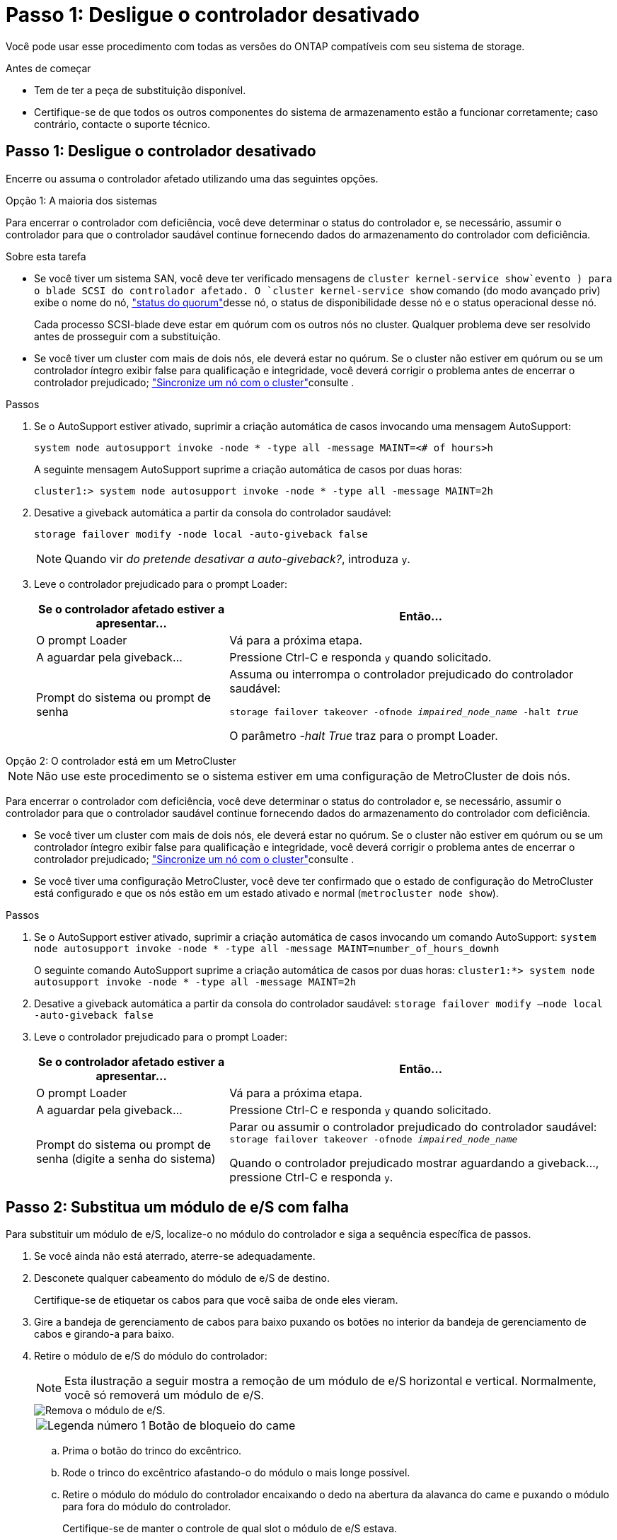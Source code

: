 = Passo 1: Desligue o controlador desativado
:allow-uri-read: 


Você pode usar esse procedimento com todas as versões do ONTAP compatíveis com seu sistema de storage.

.Antes de começar
* Tem de ter a peça de substituição disponível.
* Certifique-se de que todos os outros componentes do sistema de armazenamento estão a funcionar corretamente; caso contrário, contacte o suporte técnico.




== Passo 1: Desligue o controlador desativado

Encerre ou assuma o controlador afetado utilizando uma das seguintes opções.

[role="tabbed-block"]
====
.Opção 1: A maioria dos sistemas
--
Para encerrar o controlador com deficiência, você deve determinar o status do controlador e, se necessário, assumir o controlador para que o controlador saudável continue fornecendo dados do armazenamento do controlador com deficiência.

.Sobre esta tarefa
* Se você tiver um sistema SAN, você deve ter verificado mensagens de  `cluster kernel-service show`evento ) para o blade SCSI do controlador afetado. O `cluster kernel-service show` comando (do modo avançado priv) exibe o nome do nó, link:https://docs.netapp.com/us-en/ontap/system-admin/display-nodes-cluster-task.html["status do quorum"]desse nó, o status de disponibilidade desse nó e o status operacional desse nó.
+
Cada processo SCSI-blade deve estar em quórum com os outros nós no cluster. Qualquer problema deve ser resolvido antes de prosseguir com a substituição.

* Se você tiver um cluster com mais de dois nós, ele deverá estar no quórum. Se o cluster não estiver em quórum ou se um controlador íntegro exibir false para qualificação e integridade, você deverá corrigir o problema antes de encerrar o controlador prejudicado; link:https://docs.netapp.com/us-en/ontap/system-admin/synchronize-node-cluster-task.html?q=Quorum["Sincronize um nó com o cluster"^]consulte .


.Passos
. Se o AutoSupport estiver ativado, suprimir a criação automática de casos invocando uma mensagem AutoSupport:
+
`system node autosupport invoke -node * -type all -message MAINT=<# of hours>h`

+
A seguinte mensagem AutoSupport suprime a criação automática de casos por duas horas:

+
`cluster1:> system node autosupport invoke -node * -type all -message MAINT=2h`

. Desative a giveback automática a partir da consola do controlador saudável:
+
`storage failover modify -node local -auto-giveback false`

+

NOTE: Quando vir _do pretende desativar a auto-giveback?_, introduza `y`.

. Leve o controlador prejudicado para o prompt Loader:
+
[cols="1,2"]
|===
| Se o controlador afetado estiver a apresentar... | Então... 


 a| 
O prompt Loader
 a| 
Vá para a próxima etapa.



 a| 
A aguardar pela giveback...
 a| 
Pressione Ctrl-C e responda `y` quando solicitado.



 a| 
Prompt do sistema ou prompt de senha
 a| 
Assuma ou interrompa o controlador prejudicado do controlador saudável:

`storage failover takeover -ofnode _impaired_node_name_ -halt _true_`

O parâmetro _-halt True_ traz para o prompt Loader.

|===


--
.Opção 2: O controlador está em um MetroCluster
--

NOTE: Não use este procedimento se o sistema estiver em uma configuração de MetroCluster de dois nós.

Para encerrar o controlador com deficiência, você deve determinar o status do controlador e, se necessário, assumir o controlador para que o controlador saudável continue fornecendo dados do armazenamento do controlador com deficiência.

* Se você tiver um cluster com mais de dois nós, ele deverá estar no quórum. Se o cluster não estiver em quórum ou se um controlador íntegro exibir false para qualificação e integridade, você deverá corrigir o problema antes de encerrar o controlador prejudicado; link:https://docs.netapp.com/us-en/ontap/system-admin/synchronize-node-cluster-task.html?q=Quorum["Sincronize um nó com o cluster"^]consulte .
* Se você tiver uma configuração MetroCluster, você deve ter confirmado que o estado de configuração do MetroCluster está configurado e que os nós estão em um estado ativado e normal (`metrocluster node show`).


.Passos
. Se o AutoSupport estiver ativado, suprimir a criação automática de casos invocando um comando AutoSupport: `system node autosupport invoke -node * -type all -message MAINT=number_of_hours_downh`
+
O seguinte comando AutoSupport suprime a criação automática de casos por duas horas: `cluster1:*> system node autosupport invoke -node * -type all -message MAINT=2h`

. Desative a giveback automática a partir da consola do controlador saudável: `storage failover modify –node local -auto-giveback false`
. Leve o controlador prejudicado para o prompt Loader:
+
[cols="1,2"]
|===
| Se o controlador afetado estiver a apresentar... | Então... 


 a| 
O prompt Loader
 a| 
Vá para a próxima etapa.



 a| 
A aguardar pela giveback...
 a| 
Pressione Ctrl-C e responda `y` quando solicitado.



 a| 
Prompt do sistema ou prompt de senha (digite a senha do sistema)
 a| 
Parar ou assumir o controlador prejudicado do controlador saudável: `storage failover takeover -ofnode _impaired_node_name_`

Quando o controlador prejudicado mostrar aguardando a giveback..., pressione Ctrl-C e responda `y`.

|===


--
====


== Passo 2: Substitua um módulo de e/S com falha

Para substituir um módulo de e/S, localize-o no módulo do controlador e siga a sequência específica de passos.

. Se você ainda não está aterrado, aterre-se adequadamente.
. Desconete qualquer cabeamento do módulo de e/S de destino.
+
Certifique-se de etiquetar os cabos para que você saiba de onde eles vieram.

. Gire a bandeja de gerenciamento de cabos para baixo puxando os botões no interior da bandeja de gerenciamento de cabos e girando-a para baixo.
. Retire o módulo de e/S do módulo do controlador:
+

NOTE: Esta ilustração a seguir mostra a remoção de um módulo de e/S horizontal e vertical. Normalmente, você só removerá um módulo de e/S.

+
image::../media/drw_a70_90_io_remove_replace_ieops-1532.svg[Remova o módulo de e/S.]

+
[cols="1,4"]
|===


 a| 
image:../media/icon_round_1.png["Legenda número 1"]
 a| 
Botão de bloqueio do came

|===
+
.. Prima o botão do trinco do excêntrico.
.. Rode o trinco do excêntrico afastando-o do módulo o mais longe possível.
.. Retire o módulo do módulo do controlador encaixando o dedo na abertura da alavanca do came e puxando o módulo para fora do módulo do controlador.
+
Certifique-se de manter o controle de qual slot o módulo de e/S estava.



. Coloque o módulo de e/S de lado.
. Instale o módulo de e/S de substituição na ranhura de destino:
+
.. Alinhe o módulo de e/S com as extremidades da ranhura.
.. Deslize cuidadosamente o módulo para dentro do slot até o módulo do controlador e, em seguida, gire o trinco do came totalmente para cima para bloquear o módulo no lugar.


. Faça o cabo do módulo de e/S.
. Repita as etapas de remoção e instalação para substituir módulos adicionais para o controlador.
. Rode o tabuleiro de gestão de cabos para a posição de bloqueio.




== Passo 3: Reinicie o controlador

Depois de substituir um módulo de e/S, tem de reiniciar o módulo do controlador.

.Passos
Depois de substituir um módulo de e/S, tem de reiniciar o controlador.

.Passos
. Reinicie o controlador a partir do prompt Loader:
+
`bye`

+

NOTE: Reiniciar o controlador prejudicado também reinicializa os módulos de e/S e outros componentes.

. Volte a colocar o controlador afetado em funcionamento normal, devolvendo o respetivo armazenamento:
+
`storage failover giveback -ofnode _impaired_node_name_`

. Restaure a giveback automática a partir da consola do controlador saudável:
+
`storage failover modify -node local -auto-giveback true`

. Se o AutoSupport estiver ativado, restaure a criação automática de casos:
+
`system node autosupport invoke -node * -type all -message MAINT=END`





== Passo 4: Devolva a peça com falha ao NetApp

Devolva a peça com falha ao NetApp, conforme descrito nas instruções de RMA fornecidas com o kit. Consulte a https://mysupport.netapp.com/site/info/rma["Devolução de peças e substituições"] página para obter mais informações.

